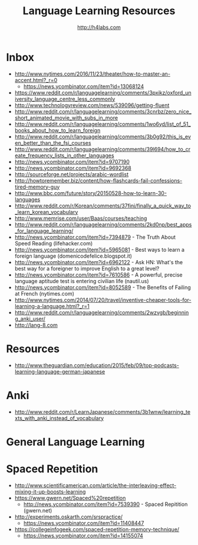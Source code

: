 #+STARTUP: showall
#+TITLE: Language Learning Resources
#+AUTHOR: http://h4labs.com
#+EMAIL: melling@h4labs.com

* Inbox
+ http://www.nytimes.com/2016/11/23/theater/how-to-master-an-accent.html?_r=0
 - https://news.ycombinator.com/item?id=13068124
+ https://www.reddit.com/r/languagelearning/comments/3pxikz/oxford_university_language_centre_less_commonly
+ http://www.technologyreview.com/news/539096/getting-fluent
+ http://www.reddit.com/r/languagelearning/comments/3cnrbz/zero_nice_short_animated_movie_with_subs_in_more
+ http://www.reddit.com/r/languagelearning/comments/1wo6yd/list_of_51_books_about_how_to_learn_foreign
+ http://www.reddit.com/r/languagelearning/comments/3b0g92/this_is_even_better_than_the_fsi_courses
+ http://www.reddit.com/r/languagelearning/comments/39l694/how_to_create_frequency_lists_in_other_languages
+ http://news.ycombinator.com/item?id=9707190
+ http://news.ycombinator.com/item?id=9692368
+ http://sourceforge.net/projects/arabic-wordlist
+ http://howtoremember.biz/content/how-flashcards-fail-confessions-tired-memory-guy
+ http://www.bbc.com/future/story/20150528-how-to-learn-30-languages
+ http://www.reddit.com/r/Korean/comments/37finj/finally_a_quick_way_to_learn_korean_vocabulary
+ http://www.memrise.com/user/Baas/courses/teaching
+ http://www.reddit.com/r/languagelearning/comments/2kd0np/best_apps_for_language_learning/
+ http://news.ycombinator.com/item?id=7394879 - The Truth About Speed Reading (lifehacker.com)
+ http://news.ycombinator.com/item?id=5965081 - Best ways to learn a foreign language (domenicodefelice.blogspot.it)
+ http://news.ycombinator.com/item?id=6962122 - Ask HN: What's the best way for a foreigner to improve English to a great level?
+ http://news.ycombinator.com/item?id=7610586 - A powerful, precise language aptitude test is entering civilian life (nautil.us)
+ http://news.ycombinator.com/item?id=8052589 - The Benefits of Failing at French (nytimes.com)
+ http://www.nytimes.com/2014/07/20/travel/inventive-cheaper-tools-for-learning-a-language.html?_r=1
+ http://www.reddit.com/r/languagelearning/comments/2wzvgb/beginning_anki_user/
+ http://lang-8.com

* Resources

+ http://www.theguardian.com/education/2015/feb/09/top-podcasts-learning-language-german-japanese

* Anki
+ http://www.reddit.com/r/LearnJapanese/comments/3b1wnw/learning_texts_with_anki_instead_of_vocabulary

* General Language Learning

* Spaced Repetition

+ http://www.scientificamerican.com/article/the-interleaving-effect-mixing-it-up-boosts-learning
+ https://www.gwern.net/Spaced%20repetition
 - http://news.ycombinator.com/item?id=7539390 - Spaced Repitition (gwern.net)
+ http://experiments.oskarth.com/srspractice/
 - https://news.ycombinator.com/item?id=11408447
+ https://collegeinfogeek.com/spaced-repetition-memory-technique/
 - https://news.ycombinator.com/item?id=14155074
